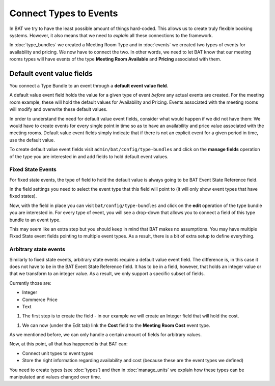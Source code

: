.. _bat_drupal_event_types:


Connect Types to Events
************************

In BAT we try to have the least possible amount of things hard-coded. This allows us to create truly flexible booking systems. However, it also means that we need to *explain* all these connections to the framework.

In :doc:`type_bundles` we created a Meeting Room Type and in :doc:`events` we created two types of events for availability and pricing. We now have to connect the two. In other words, we need to let BAT know that our meeting rooms types will have events of the type **Meeting Room Available** and **Pricing** associated with them.

Default event value fields
===========================
You connect a Type Bundle to an event through a **default event value field**.

A default value event field holds the value for a given type of event *before* any actual events are created. For the meeting room example, these will hold the default values for Availability and Pricing. Events associated with the meeting rooms will modify and overwrite these default values.

In order to understand the need for default value event fields, consider what would happen if we did not have them: We would have to create events for every single point in time so as to have an availability and price value associated with the meeting rooms. Default value event fields simply indicate that if there is not an explicit event for a given period in time, use the default value.

To create default value event fields visit ``admin/bat/config/type-bundles`` and click on the **manage fields** operation of the type you are interested in and add fields to hold default event values.

Fixed State Events
-------------------
For fixed state events, the type of field to hold the default value is always going to be BAT Event State Reference field.

.. image:: images/add_default_event_value_field.png

In the field settings you need to select the event type that this field will point to (it will only show event types that have fixed states).

.. image:: images/select_event_type.png

Now, with the field in place you can visit ``bat/config/type-bundles`` and click on the **edit** operation of the type bundle you are interested in. For every type of event, you will see a drop-down that allows you to connect a field of this type bundle to an event type.

.. image:: images/connect.png

This may seem like an extra step but you should keep in mind that BAT makes no assumptions. You may have multiple Fixed State event fields pointing to multiple event types. As a result, there is a bit of extra setup to define everything.

Arbitrary state events
-----------------------
Similarly to fixed state events, arbitrary state events require a default value event field. The difference is, in this case it does not have to be in the BAT Event State Reference field. It has to be in a field, however, that holds an integer value or that we transform to an integer value. As a result, we only support a specific subset of fields. 

Currently those are:

* Integer
* Commerce Price
* Text

#. The first step is to create the field - in our example we will create an Integer field that will hold the cost.

.. image:: images/integer-field.png

#. We can now (under the Edit tab) link the **Cost** field to the **Meeting Room Cost** event type.

.. image:: images/link-cost-to-type.png

As we mentioned before, we can only handle a certain amount of fields for arbitrary values. 

Now, at this point, all that has happened is that BAT can:

* Connect unit types to event types
* Store the right information regarding availability and cost (because these are the event types we defined)

You need to create types (see :doc:`types`) and then in :doc:`manage_units` we explain how these types can be manipulated and values changed over time.

